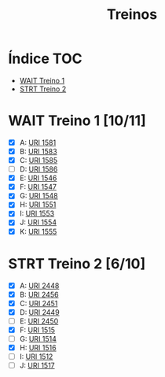 #+TITLE: Treinos

* Índice :TOC:
- [[#wait-treino-1-1011][WAIT Treino 1]]
- [[#strt-treino-2-610][STRT Treino 2]]

* WAIT Treino 1 [10/11]
- [X] A: [[https://www.urionlinejudge.com.br/judge/problems/view/1581][URI 1581]]
- [X] B: [[https://www.urionlinejudge.com.br/judge/problems/view/1583][URI 1583]]
- [X] C: [[https://www.urionlinejudge.com.br/judge/problems/view/1585][URI 1585]]
- [-] D: [[https://www.urionlinejudge.com.br/judge/problems/view/1586][URI 1586]]
- [X] E: [[https://www.urionlinejudge.com.br/judge/problems/view/1546][URI 1546]]
- [X] F: [[https://www.urionlinejudge.com.br/judge/problems/view/1547][URI 1547]]
- [X] G: [[https://www.urionlinejudge.com.br/judge/problems/view/1548][URI 1548]]
- [X] H: [[https://www.urionlinejudge.com.br/judge/problems/view/1551][URI 1551]]
- [X] I: [[https://www.urionlinejudge.com.br/judge/problems/view/1553][URI 1553]]
- [X] J: [[https://www.urionlinejudge.com.br/judge/problems/view/1554][URI 1554]]
- [X] K: [[https://www.urionlinejudge.com.br/judge/problems/view/1555][URI 1555]]

* STRT Treino 2 [6/10]
- [X] A: [[https://www.urionlinejudge.com.br/judge/problems/view/2448][URI 2448]]
- [X] B: [[https://www.urionlinejudge.com.br/judge/problems/view/2456][URI 2456]]
- [X] C: [[https://www.urionlinejudge.com.br/judge/problems/view/2451][URI 2451]]
- [X] D: [[https://www.urionlinejudge.com.br/judge/problems/view/2449][URI 2449]]
- [ ] E: [[https://www.urionlinejudge.com.br/judge/problems/view/2450][URI 2450]]
- [X] F: [[https://www.urionlinejudge.com.br/judge/problems/view/1515][URI 1515]]
- [ ] G: [[https://www.urionlinejudge.com.br/judge/problems/view/1514][URI 1514]]
- [X] H: [[https://www.urionlinejudge.com.br/judge/problems/view/1516][URI 1516]]
- [ ] I: [[https://www.urionlinejudge.com.br/judge/problems/view/1512][URI 1512]]
- [ ] J: [[https://www.urionlinejudge.com.br/judge/problems/view/1517][URI 1517]]
